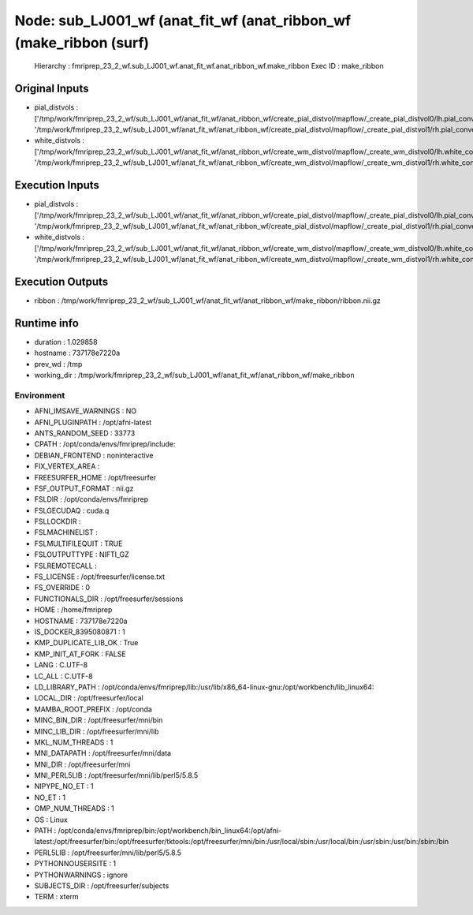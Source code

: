 Node: sub_LJ001_wf (anat_fit_wf (anat_ribbon_wf (make_ribbon (surf)
===================================================================


 Hierarchy : fmriprep_23_2_wf.sub_LJ001_wf.anat_fit_wf.anat_ribbon_wf.make_ribbon
 Exec ID : make_ribbon


Original Inputs
---------------


* pial_distvols : ['/tmp/work/fmriprep_23_2_wf/sub_LJ001_wf/anat_fit_wf/anat_ribbon_wf/create_pial_distvol/mapflow/_create_pial_distvol0/lh.pial_converted_distvol.nii.gz', '/tmp/work/fmriprep_23_2_wf/sub_LJ001_wf/anat_fit_wf/anat_ribbon_wf/create_pial_distvol/mapflow/_create_pial_distvol1/rh.pial_converted_distvol.nii.gz']
* white_distvols : ['/tmp/work/fmriprep_23_2_wf/sub_LJ001_wf/anat_fit_wf/anat_ribbon_wf/create_wm_distvol/mapflow/_create_wm_distvol0/lh.white_converted_distvol.nii.gz', '/tmp/work/fmriprep_23_2_wf/sub_LJ001_wf/anat_fit_wf/anat_ribbon_wf/create_wm_distvol/mapflow/_create_wm_distvol1/rh.white_converted_distvol.nii.gz']


Execution Inputs
----------------


* pial_distvols : ['/tmp/work/fmriprep_23_2_wf/sub_LJ001_wf/anat_fit_wf/anat_ribbon_wf/create_pial_distvol/mapflow/_create_pial_distvol0/lh.pial_converted_distvol.nii.gz', '/tmp/work/fmriprep_23_2_wf/sub_LJ001_wf/anat_fit_wf/anat_ribbon_wf/create_pial_distvol/mapflow/_create_pial_distvol1/rh.pial_converted_distvol.nii.gz']
* white_distvols : ['/tmp/work/fmriprep_23_2_wf/sub_LJ001_wf/anat_fit_wf/anat_ribbon_wf/create_wm_distvol/mapflow/_create_wm_distvol0/lh.white_converted_distvol.nii.gz', '/tmp/work/fmriprep_23_2_wf/sub_LJ001_wf/anat_fit_wf/anat_ribbon_wf/create_wm_distvol/mapflow/_create_wm_distvol1/rh.white_converted_distvol.nii.gz']


Execution Outputs
-----------------


* ribbon : /tmp/work/fmriprep_23_2_wf/sub_LJ001_wf/anat_fit_wf/anat_ribbon_wf/make_ribbon/ribbon.nii.gz


Runtime info
------------


* duration : 1.029858
* hostname : 737178e7220a
* prev_wd : /tmp
* working_dir : /tmp/work/fmriprep_23_2_wf/sub_LJ001_wf/anat_fit_wf/anat_ribbon_wf/make_ribbon


Environment
~~~~~~~~~~~


* AFNI_IMSAVE_WARNINGS : NO
* AFNI_PLUGINPATH : /opt/afni-latest
* ANTS_RANDOM_SEED : 33773
* CPATH : /opt/conda/envs/fmriprep/include:
* DEBIAN_FRONTEND : noninteractive
* FIX_VERTEX_AREA : 
* FREESURFER_HOME : /opt/freesurfer
* FSF_OUTPUT_FORMAT : nii.gz
* FSLDIR : /opt/conda/envs/fmriprep
* FSLGECUDAQ : cuda.q
* FSLLOCKDIR : 
* FSLMACHINELIST : 
* FSLMULTIFILEQUIT : TRUE
* FSLOUTPUTTYPE : NIFTI_GZ
* FSLREMOTECALL : 
* FS_LICENSE : /opt/freesurfer/license.txt
* FS_OVERRIDE : 0
* FUNCTIONALS_DIR : /opt/freesurfer/sessions
* HOME : /home/fmriprep
* HOSTNAME : 737178e7220a
* IS_DOCKER_8395080871 : 1
* KMP_DUPLICATE_LIB_OK : True
* KMP_INIT_AT_FORK : FALSE
* LANG : C.UTF-8
* LC_ALL : C.UTF-8
* LD_LIBRARY_PATH : /opt/conda/envs/fmriprep/lib:/usr/lib/x86_64-linux-gnu:/opt/workbench/lib_linux64:
* LOCAL_DIR : /opt/freesurfer/local
* MAMBA_ROOT_PREFIX : /opt/conda
* MINC_BIN_DIR : /opt/freesurfer/mni/bin
* MINC_LIB_DIR : /opt/freesurfer/mni/lib
* MKL_NUM_THREADS : 1
* MNI_DATAPATH : /opt/freesurfer/mni/data
* MNI_DIR : /opt/freesurfer/mni
* MNI_PERL5LIB : /opt/freesurfer/mni/lib/perl5/5.8.5
* NIPYPE_NO_ET : 1
* NO_ET : 1
* OMP_NUM_THREADS : 1
* OS : Linux
* PATH : /opt/conda/envs/fmriprep/bin:/opt/workbench/bin_linux64:/opt/afni-latest:/opt/freesurfer/bin:/opt/freesurfer/tktools:/opt/freesurfer/mni/bin:/usr/local/sbin:/usr/local/bin:/usr/sbin:/usr/bin:/sbin:/bin
* PERL5LIB : /opt/freesurfer/mni/lib/perl5/5.8.5
* PYTHONNOUSERSITE : 1
* PYTHONWARNINGS : ignore
* SUBJECTS_DIR : /opt/freesurfer/subjects
* TERM : xterm

